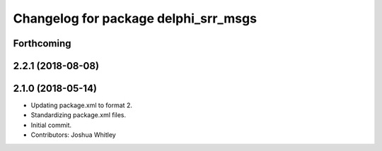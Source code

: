 ^^^^^^^^^^^^^^^^^^^^^^^^^^^^^^^^^^^^^
Changelog for package delphi_srr_msgs
^^^^^^^^^^^^^^^^^^^^^^^^^^^^^^^^^^^^^

Forthcoming
-----------

2.2.1 (2018-08-08)
------------------

2.1.0 (2018-05-14)
------------------
* Updating package.xml to format 2.
* Standardizing package.xml files.
* Initial commit.
* Contributors: Joshua Whitley
